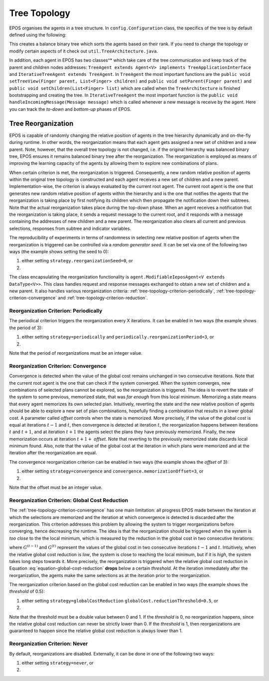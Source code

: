 .. _tree-topology-chapter:

=============
Tree Topology
=============

EPOS organises the agents in a tree structure. In ``config.Configuration`` class, the specifics of the tree is by default defined using the following:

.. code-block:: java
      :caption: config.Configuration.java
      :name: tree-initiation

      public static RankPriority priority = RankPriority.HIGH_RANK;
      public static DescriptorType rank = DescriptorType.RANK;
      public static TreeType type = TreeType.SORTED_HtL;
      public static BalanceType balance = BalanceType.WEIGHT_BALANCED;
      public static int numChildren = 2;

This creates a balance binary tree which sorts the agents based on their rank. If you need to change the topology or modify certain aspects of it check out ``util.TreeArchitecture.java``. 

In addition, each agent in EPOS has two classes^* which take care of the tree communication and keep track of the parent and children nodes addresses: ``TreeAgent extends Agent<V> implements TreeApplicationInterface`` and ``IterativeTreeAgent extends TreeAgent``. In ``TreeAgent`` the most important functions are the ``public void setTreeView(Finger parent, List<Finger> children)`` and ``public void setParent(Finger parent)`` and ``public void setChildren(List<Finger> list)`` which are called when the ``TreeArchitecture`` is finished bootstrapping and creating the tree. In ``IterativeTreeAgent`` the most important function is the ``public void handleIncomingMessage(Message message)`` which is called whenever a new message is receive by the agent. Here you can track the *to-down* and *bottom-up* phases of EPOS.

.. _tree-topology-reorganization:

Tree Reorganization
===================

EPOS is capable of randomly changing the relative position of agents in the tree hierarchy dynamically and on-the-fly during runtime. In other words, the reorganization means that each agent gets assigned a new set of children and a new parent. Note, however, that the overall tree topology is not changed, i.e. if the original hierarchy was balanced binary tree, EPOS ensures it remains balanced binary tree after the reorganization. The reorganization is employed as means of improving the learning capacity of the agents by allowing them to explore new combinations of plans.

When certain criterion is met, the reorganization is triggered. Consequently, a new random relative position of agents within the original tree topology is constructed and each agent receives a new set of children and a new parent. Implementation-wise, the criterion is always evaluated by the current root agent. The current root agent is the one that generates new random relative position of agents within the hierarchy and is the one that notifies the agents that the reorganization is taking place by first notifying its children which then propagate the notification down their subtrees. Note that the actual reorganization takes place during the top-down phase. When an agent receives a notification that the reorganization is taking place, it sends a request message to the current root, and it responds with a message containing the addresses of new children and a new parent. The reorganization also clears all current and previous selections, responses from subtree and indicator variables.

The reproducibility of experiments in terms of randomness in selecting new relative position of agents when the reorganization is triggered can be controlled via a *random generator seed*. It can be set via one of the following two ways (the example shows setting the seed to 0):

1. either setting ``strategy.reorganizationSeed=0``, or

2. .. code-block:: java
      :caption: config.Configuration.java
      :name: reorganization-seed-configuration-java

      public long reorganizationSeed = 0;

The class encapsulating the reorganization functionality is ``agent.ModifiableIeposAgent<V extends DataType<V>>``. This class handles request and response messages exchanged to obtain a new set of children and a new parent. It also handles various reorganization criteria: :ref:`tree-topology-criterion-periodically`, :ref:`tree-topology-criterion-convergence` and :ref:`tree-topology-criterion-reduction`. 

.. _tree-topology-criterion-periodically:

Reorganization Criterion: Periodically
--------------------------------------

The periodical criterion triggers the reorganization every X iterations. It can be enabled in two ways (the example shows the period of 3):

1. either setting ``strategy=periodically`` and ``periodically.reorganizationPeriod=3``, or

2. .. code-block:: java
      :caption: config.Configuration.java
      :name: reorganization-periodically-configuration-java

      public ReorganizationStrategyType reorganizationType = 
                                        ReorganizationStrategyType.PERIODICALLY;
      public int reorganizationPeriod = 3;

Note that the period of reorganizations must be an integer value.

.. _tree-topology-criterion-convergence:

Reorganization Criterion: Convergence
-------------------------------------

Convergence is detected when the value of the global cost remains unchanged in two consecutive iterations. Note that the current root agent is the one that can check if the system converged. When the system converges, new combinations of selected plans cannot be explored, so the reorganization is triggered. The idea is to revert the state of the system to some previous, memorized state, that was *far enough* from this local minimum. Memorizing a state means that every agent memorizes its own selected plan. Intuitively, reverting the state and the new relative position of agents should be able to explore a new set of plan combinations, hopefully finding a combination that results in a lower global cost. A parameter called *offset* controls when the state is memorized. More precisely, if the value of the global cost is equal at iterations :math:`t-1` and :math:`t`, then convergence is detected at iteration :math:`t`, the reorganization happens between iterations :math:`t` and :math:`t+1`, and at iteration :math:`t+1` the agents select the plans they have previously memorized. Finally, the new memorization occurs at iteration :math:`t+1+` *offset*. Note that reverting to the previously memorized state discards local minimum found. Also, note that the value of the global cost at the iteration in which plans were memorized and at the iteration after the reorganization are equal.

The convergence reorganization criterion can be enabled in two ways (the example shows the *offset* of 3):

1. either setting ``strategy=convergence`` and ``convergence.memorizationOffset=3``, or

2. .. code-block:: java
      :caption: config.Configuration.java
      :name: reorganization-convergence-configuration-java

      public ReorganizationStrategyType reorganizationType = 
                                        ReorganizationStrategyType.CONVERGENCE;
      public int reorganizationOffset = 3;

Note that the offset must be an integer value.

.. _tree-topology-criterion-reduction:

Reorganization Criterion: Global Cost Reduction
-----------------------------------------------

The :ref:`tree-topology-criterion-convergence` has one main limitation: all progress EPOS made between the iteration at which the selections are memorized and the iteration at which convergence is detected is discarded after the reorganization. This criterion addresses this problem by allowing the system to trigger reorganizations before converging, hence decreasing the runtime. The idea is that the reorganization should be triggered when the system is *too close* to the the local minimum, which is measured by the reduction in the global cost in two consecutive iterations:

.. math::
   :label: equation-global-cost-reduction

   \frac{G^{(t-1)} - G^{(t)}}{G^{(t-1)}},

where :math:`G^{(t-1)}` and :math:`G^{(t)}` represent the values of the global cost in two consecutive iterations :math:`t-1` and :math:`t`. Intuitively, when the relative global cost reduction is *low*, the system is close to reaching the local minimum, but if it is *high*, the system takes long steps towards it. More precisely, the reorganization is triggered when the relative global cost reduction in Equation :eq:`equation-global-cost-reduction` **drops** below a certain *threshold*. At the iteration immediately after the reorganization, the agents make the same selections as at the iteration prior to the reorganization. 

The reorganization criterion based on the global cost reduction can be enabled in two ways (the example shows the *threshold* of 0.5):

1. either setting ``strategy=globalCostReduction`` ``globalCost.reductionThreshold=0.5``, or

2. .. code-block:: java
      :caption: config.Configuration.java
      :name: reorganization-reduction-configuration-java

      public ReorganizationStrategyType reorganizationType = 
                                        ReorganizationStrategyType.GLOBAL_COST_REDUCTION;
      public double convergenceTolerance = 0.5;

Note that the threshold must be a double value between 0 and 1. If the *threshold* is 0, no reorganization happens, since the relative global cost reduction can never be strictly lower than 0. If the *threshold* is 1, then reorganizations are guaranteed to happen since the relative global cost reduction is always lower than 1.

.. _tree-topology-criterion-never:

Reorganization Criterion: Never
-------------------------------

By default, reorganizations are disabled. Externally, it can be done in one of the following two ways:

1. either setting ``strategy=never``, or

2. .. code-block:: java
      :caption: config.Configuration.java
      :name: reorganization-never-configuration-java

      public ReorganizationStrategyType reorganizationType = 
                                        ReorganizationStrategyType.NEVER;
